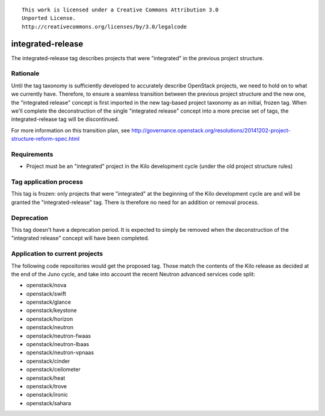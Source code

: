 ::

  This work is licensed under a Creative Commons Attribution 3.0
  Unported License.
  http://creativecommons.org/licenses/by/3.0/legalcode

==================
integrated-release
==================

The integrated-release tag describes projects that were "integrated"
in the previous project structure.


Rationale
=========

Until the tag taxonomy is sufficiently developed to accurately describe
OpenStack projects, we need to hold on to what we currently have. Therefore,
to ensure a seamless transition between the previous project structure and
the new one, the "integrated release" concept is first imported in the
new tag-based project taxonomy as an initial, frozen tag. When we'll complete
the deconstruction of the single "integrated release" concept into a more
precise set of tags, the integrated-release tag will be discontinued.

For more information on this transition plan, see http://governance.openstack.org/resolutions/20141202-project-structure-reform-spec.html


Requirements
============

* Project must be an "integrated" project in the Kilo development cycle
  (under the old project structure rules)


Tag application process
=======================

This tag is frozen: only projects that were "integrated" at the beginning of
the Kilo development cycle are and will be granted the "integrated-release"
tag. There is therefore no need for an addition or removal process.


Deprecation
===========

This tag doesn't have a deprecation period. It is expected to simply be
removed when the deconstruction of the "integrated release" concept will
have been completed.


Application to current projects
===============================

The following code repositories would get the proposed tag. Those match the
contents of the Kilo release as decided at the end of the Juno cycle, and
take into account the recent Neutron advanced services code split:

* openstack/nova
* openstack/swift
* openstack/glance
* openstack/keystone
* openstack/horizon
* openstack/neutron
* openstack/neutron-fwaas
* openstack/neutron-lbaas
* openstack/neutron-vpnaas
* openstack/cinder
* openstack/ceilometer
* openstack/heat
* openstack/trove
* openstack/ironic
* openstack/sahara
